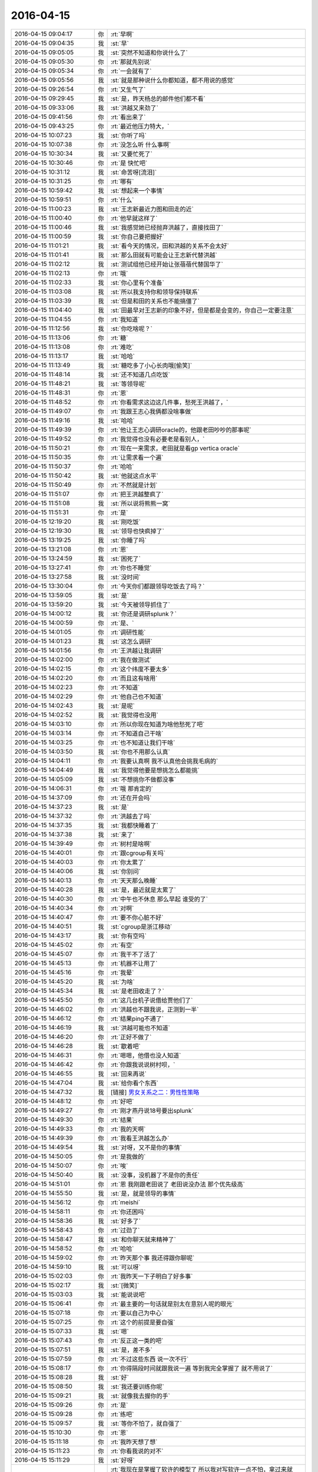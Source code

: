 2016-04-15
-------------

.. list-table::
   :widths: 25, 1, 60

   * - 2016-04-15 09:04:17
     - 你
     - :rt:`早啊`
   * - 2016-04-15 09:04:35
     - 我
     - :st:`早`
   * - 2016-04-15 09:05:05
     - 我
     - :st:`突然不知道和你说什么了`
   * - 2016-04-15 09:05:30
     - 你
     - :rt:`那就先别说`
   * - 2016-04-15 09:05:34
     - 你
     - :rt:`一会就有了`
   * - 2016-04-15 09:05:56
     - 我
     - :st:`就是那种说什么你都知道，都不用说的感觉`
   * - 2016-04-15 09:26:54
     - 你
     - :rt:`又生气了`
   * - 2016-04-15 09:29:45
     - 我
     - :st:`是，昨天杨总的邮件他们都不看`
   * - 2016-04-15 09:33:06
     - 我
     - :st:`洪越又来劲了`
   * - 2016-04-15 09:41:56
     - 你
     - :rt:`看出来了`
   * - 2016-04-15 09:43:25
     - 你
     - :rt:`最近他压力特大，`
   * - 2016-04-15 10:07:23
     - 我
     - :st:`你听了吗`
   * - 2016-04-15 10:07:38
     - 你
     - :rt:`没怎么听 什么事啊`
   * - 2016-04-15 10:30:34
     - 我
     - :st:`又要忙死了`
   * - 2016-04-15 10:30:46
     - 你
     - :rt:`是 快忙吧`
   * - 2016-04-15 10:31:12
     - 我
     - :st:`命苦呀[流泪]`
   * - 2016-04-15 10:31:25
     - 你
     - :rt:`哪有`
   * - 2016-04-15 10:59:42
     - 我
     - :st:`想起来一个事情`
   * - 2016-04-15 10:59:51
     - 你
     - :rt:`什么`
   * - 2016-04-15 11:00:23
     - 我
     - :st:`王志新最近力图和田走的近`
   * - 2016-04-15 11:00:40
     - 你
     - :rt:`他早就这样了`
   * - 2016-04-15 11:00:46
     - 我
     - :st:`我感觉她已经抛弃洪越了，直接找田了`
   * - 2016-04-15 11:00:59
     - 我
     - :st:`你自己要把握好`
   * - 2016-04-15 11:01:21
     - 我
     - :st:`看今天的情况，田和洪越的关系不会太好`
   * - 2016-04-15 11:01:41
     - 我
     - :st:`那么田就有可能会让王志新代替洪越`
   * - 2016-04-15 11:02:12
     - 我
     - :st:`测试组他已经开始让张蓓蓓代替国华了`
   * - 2016-04-15 11:02:13
     - 你
     - :rt:`哦`
   * - 2016-04-15 11:02:33
     - 我
     - :st:`你心里有个准备`
   * - 2016-04-15 11:03:08
     - 我
     - :st:`所以我支持你和领导保持联系`
   * - 2016-04-15 11:03:39
     - 我
     - :st:`但是和田的关系也不能搞僵了`
   * - 2016-04-15 11:04:40
     - 我
     - :st:`田最早对王志新的印象不好，但是都是会变的，你自己一定要注意`
   * - 2016-04-15 11:04:55
     - 你
     - :rt:`我知道`
   * - 2016-04-15 11:12:56
     - 我
     - :st:`你吃啥呢？`
   * - 2016-04-15 11:13:06
     - 你
     - :rt:`糖`
   * - 2016-04-15 11:13:08
     - 你
     - :rt:`难吃`
   * - 2016-04-15 11:13:17
     - 我
     - :st:`哈哈`
   * - 2016-04-15 11:13:49
     - 我
     - :st:`糖吃多了小心长肉哦[偷笑]`
   * - 2016-04-15 11:48:14
     - 我
     - :st:`还不知道几点吃饭`
   * - 2016-04-15 11:48:21
     - 我
     - :st:`等领导呢`
   * - 2016-04-15 11:48:31
     - 你
     - :rt:`恩`
   * - 2016-04-15 11:48:52
     - 你
     - :rt:`你看需求这边这几件事，愁死王洪越了，`
   * - 2016-04-15 11:49:07
     - 你
     - :rt:`我跟王志心我俩都没啥事做`
   * - 2016-04-15 11:49:16
     - 我
     - :st:`哈哈`
   * - 2016-04-15 11:49:39
     - 你
     - :rt:`他让王志心调研oracle的，他跟老田吵吵的那事呢`
   * - 2016-04-15 11:49:52
     - 你
     - :rt:`我觉得也没有必要老是看别人，`
   * - 2016-04-15 11:50:21
     - 你
     - :rt:`现在一来需求，老田就是看gp vertica oracle`
   * - 2016-04-15 11:50:35
     - 你
     - :rt:`让需求看一个遍`
   * - 2016-04-15 11:50:37
     - 你
     - :rt:`哈哈`
   * - 2016-04-15 11:50:42
     - 我
     - :st:`他就这点水平`
   * - 2016-04-15 11:50:49
     - 你
     - :rt:`不然就是计划`
   * - 2016-04-15 11:51:07
     - 你
     - :rt:`把王洪越整疯了`
   * - 2016-04-15 11:51:08
     - 我
     - :st:`所以说将熊熊一窝`
   * - 2016-04-15 11:51:31
     - 你
     - :rt:`是`
   * - 2016-04-15 12:19:20
     - 我
     - :st:`刚吃饭`
   * - 2016-04-15 12:19:30
     - 我
     - :st:`领导也快疯掉了`
   * - 2016-04-15 13:19:25
     - 我
     - :st:`你睡了吗`
   * - 2016-04-15 13:21:08
     - 你
     - :rt:`恩`
   * - 2016-04-15 13:24:59
     - 我
     - :st:`困死了`
   * - 2016-04-15 13:27:41
     - 你
     - :rt:`你也不睡觉`
   * - 2016-04-15 13:27:58
     - 我
     - :st:`没时间`
   * - 2016-04-15 13:30:04
     - 你
     - :rt:`今天你们都跟领导吃饭去了吗？`
   * - 2016-04-15 13:59:05
     - 我
     - :st:`是`
   * - 2016-04-15 13:59:20
     - 我
     - :st:`今天被领导抓住了`
   * - 2016-04-15 14:00:12
     - 我
     - :st:`你还是调研splunk？`
   * - 2016-04-15 14:00:59
     - 你
     - :rt:`是、`
   * - 2016-04-15 14:01:05
     - 你
     - :rt:`调研性能`
   * - 2016-04-15 14:01:23
     - 我
     - :st:`这怎么调研`
   * - 2016-04-15 14:01:56
     - 你
     - :rt:`王洪越让我调研`
   * - 2016-04-15 14:02:00
     - 你
     - :rt:`我在做测试`
   * - 2016-04-15 14:02:15
     - 你
     - :rt:`这个纬度不要太多`
   * - 2016-04-15 14:02:20
     - 你
     - :rt:`而且这有啥用`
   * - 2016-04-15 14:02:23
     - 你
     - :rt:`不知道`
   * - 2016-04-15 14:02:29
     - 你
     - :rt:`他自己也不知道`
   * - 2016-04-15 14:02:43
     - 我
     - :st:`是呢`
   * - 2016-04-15 14:02:52
     - 我
     - :st:`我觉得也没用`
   * - 2016-04-15 14:03:10
     - 你
     - :rt:`所以你现在知道为啥他愁死了吧`
   * - 2016-04-15 14:03:14
     - 你
     - :rt:`不知道自己干啥`
   * - 2016-04-15 14:03:25
     - 你
     - :rt:`也不知道让我们干啥`
   * - 2016-04-15 14:03:50
     - 我
     - :st:`你也不用那么认真`
   * - 2016-04-15 14:04:11
     - 你
     - :rt:`我要认真啊 我不认真他会挑我毛病的`
   * - 2016-04-15 14:04:49
     - 我
     - :st:`我觉得他要是想挑怎么都能挑`
   * - 2016-04-15 14:05:09
     - 我
     - :st:`不想挑你不做都没事`
   * - 2016-04-15 14:06:31
     - 你
     - :rt:`哦 那肯定的`
   * - 2016-04-15 14:37:09
     - 你
     - :rt:`还在开会吗`
   * - 2016-04-15 14:37:23
     - 我
     - :st:`是`
   * - 2016-04-15 14:37:32
     - 你
     - :rt:`洪越去了吗`
   * - 2016-04-15 14:37:35
     - 我
     - :st:`我都快睡着了`
   * - 2016-04-15 14:37:38
     - 我
     - :st:`来了`
   * - 2016-04-15 14:39:49
     - 你
     - :rt:`树村是啥啊`
   * - 2016-04-15 14:40:01
     - 你
     - :rt:`跟cgroup有关吗`
   * - 2016-04-15 14:40:03
     - 你
     - :rt:`你太累了`
   * - 2016-04-15 14:40:06
     - 我
     - :st:`你别问`
   * - 2016-04-15 14:40:13
     - 你
     - :rt:`天天那么晚睡`
   * - 2016-04-15 14:40:28
     - 我
     - :st:`是，最近就是太累了`
   * - 2016-04-15 14:40:30
     - 你
     - :rt:`中午也不休息 那么早起 谁受的了`
   * - 2016-04-15 14:40:34
     - 你
     - :rt:`对啊`
   * - 2016-04-15 14:40:47
     - 你
     - :rt:`要不你心脏不好`
   * - 2016-04-15 14:40:51
     - 我
     - :st:`cgroup是浙江移动`
   * - 2016-04-15 14:43:17
     - 我
     - :st:`你有空吗`
   * - 2016-04-15 14:45:02
     - 你
     - :rt:`有空`
   * - 2016-04-15 14:45:07
     - 你
     - :rt:`我干不了活了`
   * - 2016-04-15 14:45:13
     - 你
     - :rt:`机器不让用了`
   * - 2016-04-15 14:45:16
     - 你
     - :rt:`我晕`
   * - 2016-04-15 14:45:20
     - 我
     - :st:`为啥`
   * - 2016-04-15 14:45:34
     - 我
     - :st:`是老田收走了？`
   * - 2016-04-15 14:45:50
     - 你
     - :rt:`这几台机子说借给贾他们了`
   * - 2016-04-15 14:46:02
     - 你
     - :rt:`洪越也不跟我说，正测到一半`
   * - 2016-04-15 14:46:12
     - 你
     - :rt:`结果ping不通了`
   * - 2016-04-15 14:46:19
     - 我
     - :st:`洪越可能也不知道`
   * - 2016-04-15 14:46:20
     - 你
     - :rt:`正好不做了`
   * - 2016-04-15 14:46:28
     - 我
     - :st:`歇着吧`
   * - 2016-04-15 14:46:31
     - 你
     - :rt:`嗯嗯，他借也没人知道`
   * - 2016-04-15 14:46:42
     - 你
     - :rt:`你跟我说说树村呗，`
   * - 2016-04-15 14:46:55
     - 我
     - :st:`回来再说`
   * - 2016-04-15 14:47:04
     - 我
     - :st:`给你看个东西`
   * - 2016-04-15 14:47:32
     - 我
     - [链接] `男女关系之二：男性性策略 <http://mp.weixin.qq.com/s?__biz=MjM5NzQwNjcyMQ==&mid=201129120&idx=3&sn=4ff8bc366817c6fe9325e37bc946efeb&scene=1&srcid=0414zxaPsyMRLLC9GtpSVK98#rd>`_
   * - 2016-04-15 14:48:12
     - 你
     - :rt:`好吧`
   * - 2016-04-15 14:49:27
     - 你
     - :rt:`刚才燕丹说18号要出splunk`
   * - 2016-04-15 14:49:30
     - 你
     - :rt:`结果`
   * - 2016-04-15 14:49:33
     - 你
     - :rt:`我的天啊`
   * - 2016-04-15 14:49:39
     - 你
     - :rt:`我看王洪越怎么办`
   * - 2016-04-15 14:49:54
     - 我
     - :st:`对呀，又不是你的事情`
   * - 2016-04-15 14:50:05
     - 你
     - :rt:`是我做的`
   * - 2016-04-15 14:50:07
     - 你
     - :rt:`唉`
   * - 2016-04-15 14:50:40
     - 我
     - :st:`没事，没机器了不是你的责任`
   * - 2016-04-15 14:51:01
     - 你
     - :rt:`恩 我刚跟老田说了 老田说没办法 那个优先级高`
   * - 2016-04-15 14:55:50
     - 我
     - :st:`是，就是领导的事情`
   * - 2016-04-15 14:56:12
     - 你
     - :rt:`meishi`
   * - 2016-04-15 14:58:11
     - 你
     - :rt:`你还困吗`
   * - 2016-04-15 14:58:36
     - 我
     - :st:`好多了`
   * - 2016-04-15 14:58:43
     - 你
     - :rt:`过劲了`
   * - 2016-04-15 14:58:47
     - 我
     - :st:`和你聊天就来精神了`
   * - 2016-04-15 14:58:52
     - 你
     - :rt:`哈哈`
   * - 2016-04-15 14:59:02
     - 你
     - :rt:`昨天那个事 我还得跟你聊呢`
   * - 2016-04-15 14:59:10
     - 我
     - :st:`可以呀`
   * - 2016-04-15 15:02:03
     - 你
     - :rt:`我昨天一下子明白了好多事`
   * - 2016-04-15 15:02:17
     - 我
     - :st:`[微笑]`
   * - 2016-04-15 15:03:03
     - 我
     - :st:`能说说吧`
   * - 2016-04-15 15:06:41
     - 你
     - :rt:`最主要的一句话就是别太在意别人呢的眼光`
   * - 2016-04-15 15:07:18
     - 你
     - :rt:`要以自己为中心`
   * - 2016-04-15 15:07:25
     - 你
     - :rt:`这个的前提是要自强`
   * - 2016-04-15 15:07:33
     - 我
     - :st:`嗯`
   * - 2016-04-15 15:07:43
     - 你
     - :rt:`反正这一类的吧`
   * - 2016-04-15 15:07:51
     - 我
     - :st:`是，差不多`
   * - 2016-04-15 15:07:59
     - 你
     - :rt:`不过这些东西 说一次不行`
   * - 2016-04-15 15:08:17
     - 你
     - :rt:`你得隔段时间就跟我说一遍 等到我完全掌握了 就不用说了`
   * - 2016-04-15 15:08:28
     - 我
     - :st:`好`
   * - 2016-04-15 15:08:50
     - 我
     - :st:`我还要训练你呢`
   * - 2016-04-15 15:09:21
     - 我
     - :st:`就像我去握你的手`
   * - 2016-04-15 15:09:26
     - 你
     - :rt:`是`
   * - 2016-04-15 15:09:28
     - 你
     - :rt:`练吧`
   * - 2016-04-15 15:09:57
     - 我
     - :st:`等你不怕了，就自强了`
   * - 2016-04-15 15:10:30
     - 你
     - :rt:`恩`
   * - 2016-04-15 15:11:18
     - 你
     - :rt:`我昨天想了想`
   * - 2016-04-15 15:11:23
     - 你
     - :rt:`你看我说的对不`
   * - 2016-04-15 15:11:29
     - 我
     - :st:`好呀`
   * - 2016-04-15 15:12:41
     - 你
     - :rt:`我现在是掌握了软许的模型了 所以我对写软许一点不怕，拿过来就写，就是架子能搭起来了，指着与系统相关的细节 要么就是平时积累，要么就是测试或者问问别人`
   * - 2016-04-15 15:12:56
     - 你
     - :rt:`至少不会犯大错了`
   * - 2016-04-15 15:13:01
     - 我
     - :st:`是`
   * - 2016-04-15 15:13:22
     - 你
     - :rt:`需求这块就差用需了`
   * - 2016-04-15 15:13:33
     - 你
     - :rt:`那个我这么多天也是有些自己的体会`
   * - 2016-04-15 15:13:59
     - 你
     - :rt:`需求也是一块 跟男女那块是一样的 都是特例而已 对吧`
   * - 2016-04-15 15:14:15
     - 你
     - :rt:`所以 我想我的问题来了`
   * - 2016-04-15 15:15:24
     - 你
     - :rt:`我还是在你的带领下 一块一块的攻克这些 我自己并没有掌握这个方法`
   * - 2016-04-15 15:15:45
     - 你
     - :rt:`所以在新领域还是会有问题`
   * - 2016-04-15 15:15:53
     - 你
     - :rt:`或者会犯相同的错误`
   * - 2016-04-15 15:15:56
     - 你
     - :rt:`你说是不是`
   * - 2016-04-15 15:16:05
     - 我
     - :st:`是`
   * - 2016-04-15 15:16:27
     - 你
     - :rt:`不过这毕竟是个过程`
   * - 2016-04-15 15:16:55
     - 我
     - :st:`我现在带着你在不同的领域就是让你体会这些方法`
   * - 2016-04-15 15:17:05
     - 你
     - :rt:`是`
   * - 2016-04-15 15:17:32
     - 你
     - :rt:`就像你以前跟我讲很多建模的过程一样 将抽象 逻辑链`
   * - 2016-04-15 15:17:41
     - 我
     - :st:`有些东西必须在特定的领域学习`
   * - 2016-04-15 15:17:55
     - 你
     - :rt:`是吧`
   * - 2016-04-15 15:20:36
     - 你
     - :rt:`你知道吗 短时间内王志新不可能出来的 他根本不知道怎么写软许 王洪越也不会教她 她写的用需 都是王洪越分析好 她只是写文档的`
   * - 2016-04-15 15:20:55
     - 我
     - :st:`是`
   * - 2016-04-15 15:21:10
     - 你
     - :rt:`而且她的想法还一直是怎么实现的 所以做需求他差的远点`
   * - 2016-04-15 15:21:33
     - 你
     - :rt:`老田对需求的理解程度 你也不是不知道 比洪越还差挺多的`
   * - 2016-04-15 15:21:39
     - 我
     - :st:`是`
   * - 2016-04-15 15:21:53
     - 你
     - :rt:`昨天洪越讲的还是很不错的 基本没废话 都说点上了`
   * - 2016-04-15 15:22:04
     - 你
     - :rt:`就是场景那块好像说错了`
   * - 2016-04-15 15:22:26
     - 我
     - :st:`嗯`
   * - 2016-04-15 15:24:45
     - 你
     - :rt:`但是对系统不够了解是我的欠缺的 其实也是王洪越欠缺的`
   * - 2016-04-15 15:24:58
     - 你
     - :rt:`大概是这样吧`
   * - 2016-04-15 15:25:00
     - 我
     - :st:`是`
   * - 2016-04-15 15:25:28
     - 你
     - :rt:`本来我们就不擅长通过看代码获知东西 我们看的无非是与用户特别相关的手册啥的`
   * - 2016-04-15 15:25:32
     - 你
     - :rt:`你说是不`
   * - 2016-04-15 15:25:42
     - 你
     - :rt:`或者就是用`
   * - 2016-04-15 15:25:47
     - 我
     - :st:`是`
   * - 2016-04-15 15:26:06
     - 我
     - :st:`你们关键是用户视角`
   * - 2016-04-15 15:26:07
     - 你
     - :rt:`慢慢来吧`
   * - 2016-04-15 15:26:11
     - 你
     - :rt:`是`
   * - 2016-04-15 15:55:59
     - 我
     - :st:`亲，你去哪了`
   * - 2016-04-15 16:59:17
     - 你
     - :rt:`王洪越说r5版本有加载指定列值的需求是吗`
   * - 2016-04-15 16:59:27
     - 我
     - :st:`是`
   * - 2016-04-15 16:59:34
     - 你
     - :rt:`你们做吗`
   * - 2016-04-15 16:59:42
     - 我
     - :st:`做`
   * - 2016-04-15 16:59:46
     - 你
     - :rt:`恩`
   * - 2016-04-15 16:59:48
     - 我
     - :st:`怎么了`
   * - 2016-04-15 16:59:59
     - 你
     - :rt:`没事 他让我写软许`
   * - 2016-04-15 17:19:30
     - 我
     - :st:`我待会就要走了`
   * - 2016-04-15 17:20:11
     - 你
     - :rt:`哦`
   * - 2016-04-15 17:20:14
     - 你
     - :rt:`走吧`
   * - 2016-04-15 17:20:33
     - 我
     - :st:`明后天你都没空吧`
   * - 2016-04-15 17:20:42
     - 你
     - :rt:`恩，应该没有`
   * - 2016-04-15 17:20:49
     - 我
     - :st:`好的`
   * - 2016-04-15 17:21:07
     - 你
     - :rt:`我明天回唐山看妹夫，当天回来，把我姐也带过来`
   * - 2016-04-15 17:21:13
     - 你
     - :rt:`应该会很她玩`
   * - 2016-04-15 17:21:29
     - 我
     - :st:`挺好`
   * - 2016-04-15 17:22:26
     - 你
     - :rt:`我正在看指定列值的软需 我写的那个`
   * - 2016-04-15 17:22:32
     - 你
     - :rt:`好多回忆啊`
   * - 2016-04-15 17:22:53
     - 我
     - :st:`好像还是我带你的时候写的`
   * - 2016-04-15 17:23:01
     - 你
     - :rt:`是啊 是`
   * - 2016-04-15 17:23:07
     - 你
     - :rt:`我那时候写的就不错了其实`
   * - 2016-04-15 17:23:09
     - 你
     - :rt:`哈哈`
   * - 2016-04-15 17:23:17
     - 我
     - :st:`对呀`
   * - 2016-04-15 17:23:26
     - 你
     - :rt:`不过还是有小问题的`
   * - 2016-04-15 17:45:17
     - 我
     - :st:`我要走了`
   * - 2016-04-15 17:47:45
     - 你
     - :rt:`难过死了`
   * - 2016-04-15 17:48:48
     - 我
     - :st:`我也是`
   * - 2016-04-15 17:49:02
     - 我
     - :st:`等等，你为啥难过`
   * - 2016-04-15 17:49:21
     - 我
     - :st:`咱俩难过是一个原因吗`
   * - 2016-04-15 17:49:26
     - 你
     - :rt:`你也是了，还问我为啥`
   * - 2016-04-15 17:49:33
     - 你
     - :rt:`你为啥`
   * - 2016-04-15 17:49:43
     - 我
     - :st:`因为看不见你`
   * - 2016-04-15 17:50:05
     - 你
     - :rt:`因为你走了`
   * - 2016-04-15 17:54:24
     - 我
     - :st:`唉`
   * - 2016-04-15 17:54:32
     - 你
     - :rt:`叹什么气`
   * - 2016-04-15 17:55:11
     - 我
     - :st:`本来以为忙过浙江移动就会闲下来`
   * - 2016-04-15 17:55:17
     - 我
     - :st:`结果更忙`
   * - 2016-04-15 17:55:34
     - 我
     - :st:`和你聊天得等开会的时候`
   * - 2016-04-15 17:56:30
     - 你
     - :rt:`那你怎么开会啊`
   * - 2016-04-15 17:57:00
     - 我
     - :st:`我就带个耳朵`
   * - 2016-04-15 17:57:09
     - 我
     - :st:`领导让洪越记录`
   * - 2016-04-15 17:57:14
     - 你
     - :rt:`恩 好`
   * - 2016-04-15 17:57:19
     - 你
     - :rt:`我心情特别不好`
   * - 2016-04-15 17:57:26
     - 你
     - :rt:`你走了 我马上就想走`
   * - 2016-04-15 17:57:51
     - 我
     - :st:`不要，你心情不好，我也不好了`
   * - 2016-04-15 17:58:24
     - 我
     - :st:`我在楼道里一直看着你走过去`
   * - 2016-04-15 17:58:35
     - 我
     - :st:`你就偷瞄了一眼`
   * - 2016-04-15 18:04:48
     - 你
     - :rt:`我哪敢看看你们啊`
   * - 2016-04-15 18:05:42
     - 我
     - :st:`我特意让他俩背着`
   * - 2016-04-15 18:05:50
     - 你
     - :rt:`Jdbc区分企管的那个需求，范树磊说要提供字符串长度`
   * - 2016-04-15 18:06:30
     - 你
     - :rt:`那个有必要吗？那个字段有类型，超过报错就行吧`
   * - 2016-04-15 18:07:03
     - 你
     - :rt:`错是server报出来来啊`
   * - 2016-04-15 18:07:19
     - 我
     - :st:`我没看那个需求`
   * - 2016-04-15 18:07:31
     - 你
     - :rt:`好吧，没事`
   * - 2016-04-15 18:07:37
     - 我
     - :st:`长度是用户提供吗？`
   * - 2016-04-15 18:09:03
     - 你
     - :rt:`就是审计日志这项系统表有一个列，本来显示的是接入类型，现在要区分jdbc和企管`
   * - 2016-04-15 18:09:16
     - 你
     - :rt:`这张系统表`
   * - 2016-04-15 18:09:20
     - 你
     - :rt:`打错了`
   * - 2016-04-15 18:10:23
     - 我
     - :st:`这个应该是server的`
   * - 2016-04-15 18:10:32
     - 我
     - :st:`不是用户的长度`
   * - 2016-04-15 18:10:41
     - 我
     - :st:`需求可以不写`
   * - 2016-04-15 18:12:26
     - 我
     - :st:`要写也就是和现有系统一致`
   * - 2016-04-15 18:13:09
     - 你
     - :rt:`不行啊亲`
   * - 2016-04-15 18:13:21
     - 我
     - :st:`为啥不行`
   * - 2016-04-15 18:13:22
     - 你
     - :rt:`现有系统那个字段肯定够用 不会报错的`
   * - 2016-04-15 18:13:36
     - 我
     - :st:`哦`
   * - 2016-04-15 18:13:37
     - 你
     - :rt:`以前无非是JDBC\CAPI啥的`
   * - 2016-04-15 18:14:21
     - 你
     - :rt:`现在有studio了 没准下次还有monitor呢 就是复用这个系统表的字段了`
   * - 2016-04-15 18:14:36
     - 我
     - :st:`你的意见呢`
   * - 2016-04-15 18:15:46
     - 你
     - :rt:`我的意见 绝对不能超，超了就是bug`
   * - 2016-04-15 18:16:00
     - 你
     - :rt:`所以整大点就行吧`
   * - 2016-04-15 18:16:12
     - 我
     - :st:`就按你说的写吧`
   * - 2016-04-15 18:16:28
     - 你
     - :rt:`这本来是系统表 应该不能报错才对`
   * - 2016-04-15 18:16:43
     - 你
     - :rt:`你说呢 不是数据 属于元数据`
   * - 2016-04-15 18:17:02
     - 你
     - :rt:`而且一般不会超`
   * - 2016-04-15 18:17:08
     - 我
     - :st:`是，没错`
   * - 2016-04-15 18:17:11
     - 你
     - :rt:`哈哈`
   * - 2016-04-15 18:17:14
     - 你
     - :rt:`真的假的`
   * - 2016-04-15 18:17:22
     - 我
     - :st:`真的`
   * - 2016-04-15 18:17:34
     - 你
     - :rt:`现在就是studio 别的我不管了`
   * - 2016-04-15 18:17:43
     - 你
     - :rt:`而且别的也不在需求范围内`
   * - 2016-04-15 18:17:47
     - 我
     - :st:`是`
   * - 2016-04-15 18:17:52
     - 你
     - :rt:`那是你们设计的事`
   * - 2016-04-15 18:17:58
     - 我
     - :st:`没错`
   * - 2016-04-15 18:18:11
     - 你
     - :rt:`老范完全是把设计中的问题丢给需求了`
   * - 2016-04-15 18:18:20
     - 我
     - :st:`是`
   * - 2016-04-15 18:18:24
     - 你
     - :rt:`我看明白就行了`
   * - 2016-04-15 18:18:44
     - 我
     - :st:`他们对需求的理解实在是太差了`
   * - 2016-04-15 18:20:07
     - 我
     - :st:`你几点回家？`
   * - 2016-04-15 18:20:22
     - 你
     - :rt:`马上走`
   * - 2016-04-15 18:20:38
     - 你
     - :rt:`再陪你聊会天，我就走`
   * - 2016-04-15 18:20:41
     - 我
     - :st:`好的`
   * - 2016-04-15 18:21:00
     - 你
     - :rt:`写软需太有意思了，`
   * - 2016-04-15 18:21:16
     - 我
     - :st:`哈哈`
   * - 2016-04-15 18:21:22
     - 你
     - :rt:`估计我写软需就跟东海喜欢写代码一样`
   * - 2016-04-15 18:21:33
     - 你
     - :rt:`讨厌调研`
   * - 2016-04-15 18:21:35
     - 我
     - :st:`是，你已经找到感觉了`
   * - 2016-04-15 18:21:40
     - 你
     - :rt:`是啊`
   * - 2016-04-15 18:22:17
     - 我
     - :st:`其实调研也挺好玩的，只是洪越太笨，瞎指挥`
   * - 2016-04-15 18:22:54
     - 你
     - :rt:`是呢，一点没有自我实现`
   * - 2016-04-15 18:25:03
     - 我
     - :st:`最近他实在是郁闷`
   * - 2016-04-15 18:30:54
     - 你
     - :rt:`哈哈`
   * - 2016-04-15 18:31:03
     - 你
     - :rt:`今天领导是不是安抚了啊`
   * - 2016-04-15 18:31:27
     - 我
     - :st:`没有`
   * - 2016-04-15 18:32:05
     - 你
     - :rt:`哦，王洪越非得跟我走，还得我等他`
   * - 2016-04-15 18:32:13
     - 你
     - :rt:`你到哪了`
   * - 2016-04-15 18:32:31
     - 我
     - :st:`上车了`
   * - 2016-04-15 18:32:45
     - 我
     - :st:`最近王志新不理他，他郁闷`
   * - 2016-04-15 18:32:59
     - 我
     - :st:`李伟去旅游了`
   * - 2016-04-15 18:33:26
     - 你
     - :rt:`哈哈，是，各种讨好`
   * - 2016-04-15 18:33:35
     - 你
     - :rt:`为什么突然提她啊`
   * - 2016-04-15 18:33:44
     - 我
     - :st:`谁？`
   * - 2016-04-15 18:33:50
     - 我
     - :st:`李伟吗？`
   * - 2016-04-15 18:33:57
     - 你
     - :rt:`对啊`
   * - 2016-04-15 18:34:04
     - 你
     - :rt:`你怎么知道的`
   * - 2016-04-15 18:34:15
     - 我
     - :st:`现在李伟和洪越走呀`
   * - 2016-04-15 18:34:34
     - 我
     - :st:`李伟嚷嚷的全世界都知道`
   * - 2016-04-15 18:34:49
     - 我
     - :st:`领导也知道`
   * - 2016-04-15 18:35:15
     - 你
     - :rt:`嗯嗯`
   * - 2016-04-15 18:35:52
     - 你
     - :rt:`是，他就那样`
   * - 2016-04-15 18:35:59
     - 你
     - :rt:`挺臭美的`
   * - 2016-04-15 18:36:06
     - 我
     - :st:`以后估计洪越会粘着你了`
   * - 2016-04-15 18:36:30
     - 我
     - :st:`没有美女陪他了[呲牙]`
   * - 2016-04-15 18:36:35
     - 你
     - :rt:`我走的晚`
   * - 2016-04-15 18:36:39
     - 你
     - :rt:`懒得搭理他`
   * - 2016-04-15 18:36:46
     - 我
     - :st:`哈哈`